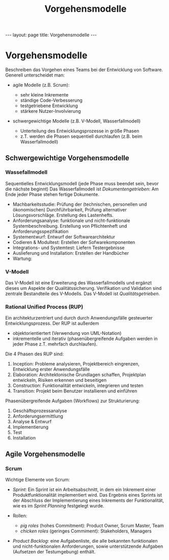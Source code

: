 #+TITLE: Vorgehensmodelle
#+STARTUP: content
#+STARTUP: latexpreview
#+STARTUP: inlineimages
#+OPTIONS: toc:nil
#+HTML_MATHJAX: align: left indent: 5em tagside: left
#+BEGIN_HTML
---
layout: page
title: Vorgehensmodelle
---
#+END_HTML

* Vorgehensmodelle

Beschreiben das Vorgehen eines Teams bei der Entwicklung von Software.
Generell unterscheidet man:

-  agile Modelle (z.B. Scrum):

   -  sehr kleine Inkremente
   -  ständige Code-Verbesserung
   -  testgetriebene Entwicklung
   -  stärkere Nutzer-Involvierung

-  schwergewichtige Modelle (z.B. V-Modell, Wasserfallmodell)

   -  Unterteilung des Entwicklungsprozesse in größe Phasen
   -  z.T. werden die Phasen sequentiell durchlaufen (z.B. beim
      Wasserfallmodell)

** Schwergewichtige Vorgehensmodelle

*** Wassefallmodell

Sequentielles Entwicklungsmodell (jede Phase muss beendet sein, bevor
die nächste beginnt) Das Wasserfallmodell ist /Dokumentengetrieben/: Am
Ende jeder Phase stehen fertige Dokumente.

-  Machbarkeitsstudie: Prüfung der (technischen, personellen und
   ökonomischen) Durchführbarkeit, Prüfung alternativer
   Lösungsvorschläge. Erstellung des Lastenhefts.
-  Anforderungsanalyse: funktionale und nicht-funktionale
   Systembeschreibung. Erstellung von Pflichtenheft und
   Anforderungsspezifikation
-  Systementwurf: Entwurf der Softwarearchitektur
-  Codieren & Modultest: Erstellen der Sofwarekomponenten
-  Integrations- und Systemtest: Liefern Testergebnisse
-  Auslieferung und Installation: Erstellen der Handbücher
-  Wartung:

*** V-Modell

Das V-Modell ist eine Erweiterung des Wasserfallmodells und ergänzt
dieses um Aspekte der Qualitätssicherung. Verifikation und Validation
sind zentrale Bestandteile des V-Modells. Das V-Modell ist
/Qualitätsgetrieben/.

*** Rational Unified Process (RUP)

Ein architekturzentriert und durch durch Anwendungsfälle gesteuerter
Entwicklungsprozess. Der RUP ist außerdem

-  objektorientiertert (Verwendung von UML-Notation)
-  inkrementelle und iterativ (phasenübergreifende Aufgaben werden in
   jeder Phase z.T. mehrfach durchlaufen).

Die 4 Phasen des RUP sind:

1. Inception: Probleme analysieren, Projektbereich eingrenzen,
   Entwicklung erster Anwendungsfälle
2. Elaboration: Architektonische Grundlagen schaffen, Projektplan
   entwickeln, Risiken erkennen und beseitigen
3. Construction: Funktionalität entwickeln, integrieren und testen
4. Transition: Projekt beim Benutzer installieren und einführen

Phasenübergreifende Aufgaben (Workflows) zur Strukturierung:

1. Geschäftsprozessanalyse
2. Anforderungsermittlung
3. Analyse & Entwurf
4. Implementierung
5. Test
6. Installation

** Agile Vorgehensmodelle

*** Scrum

Wichtige Elemente von Scrum:

-  /Sprint/: Ein Sprint ist ein Arbeitsabschnitt, in dem ein Inkrement
   einer Produktfunktionalität implementiert wird. Das Ergebnis eines
   Sprints ist der Abschluss der Implementierung eines Inkrements der
   Funktionalität, wie es im /Sprint Planning/ festgelegt wurde.
-  Rollen:

   -  /pig roles/ (hohes Commitment): Product Owner, Scrum Master, Team
   -  /chicken roles/ (geringes Commiment): Stakeholders, Managers

-  /Product Backlog/: eine Aufgabenliste, die alle bekannten
   funktionalen und nicht-funktionalen Anforderungen, sowie
   unterstützende Aufgaben (Aufsetzen der Testumgebung) enthält.
